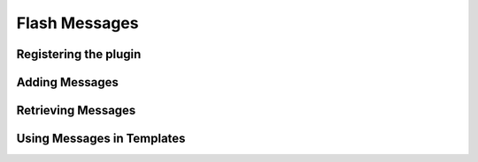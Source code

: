 ==============
Flash Messages
==============

.. todo:: Document flash messages from https://github.com/litestar-org/litestar/pull/3145/

Registering the plugin
----------------------

.. todo:: Document registering the plugin from

Adding Messages
---------------

.. todo:: Document adding messages to request scope

Retrieving Messages
-------------------

.. todo:: Document retrieving messages from request scope

Using Messages in Templates
---------------------------

.. tab-set::

    .. tab-item:: Jinja2

        .. code-block:: html
            :caption: Displaying flash messages in a Jinja2 template

            .. todo:: Add Jinja2 example

    .. tab-item:: Mako

        .. code-block:: html
            :caption: Displaying flash messages in a Mako template


            .. todo:: Add Mako example

    .. tab-item:: Mini-Jinja

        .. code-block:: html
            :caption: Displaying flash messages in a Mini-Jinja template

            .. todo:: Add Mini-Jinja example
